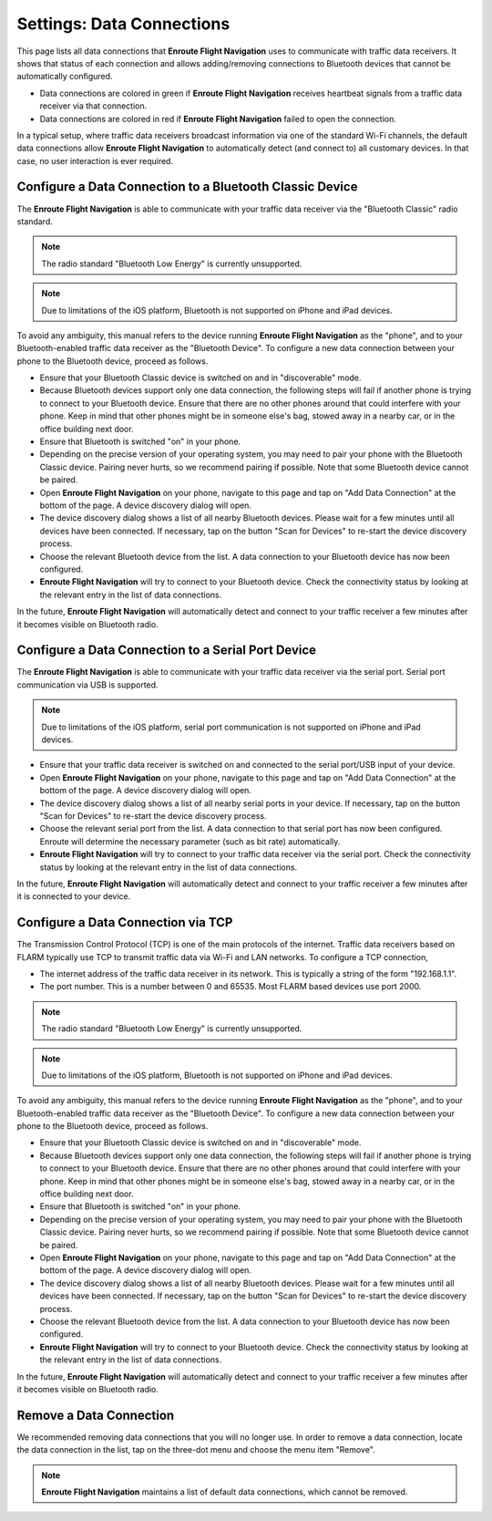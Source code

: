 
.. _SettingsDataConnections Page:
.. _SettingsDataConnectionsPage:

Settings: Data Connections
==========================

This page lists all data connections that **Enroute Flight Navigation** uses to
communicate with traffic data receivers.  It shows that status of each
connection and allows adding/removing connections to Bluetooth devices that
cannot be automatically configured.

- Data connections are colored in green if **Enroute Flight Navigation**
  receives heartbeat signals from a traffic data receiver via that connection.

- Data connections are colored in red if **Enroute Flight Navigation** failed to
  open the connection.

In a typical setup, where traffic data receivers broadcast information via one
of the standard Wi-Fi channels, the default data connections allow **Enroute
Flight Navigation** to automatically detect (and connect to) all customary
devices.  In that case, no user interaction is ever required.


Configure a Data Connection to a Bluetooth Classic Device
---------------------------------------------------------

The **Enroute Flight Navigation** is able to communicate with your traffic data
receiver via the "Bluetooth Classic" radio standard.  

.. note:: The radio standard "Bluetooth Low Energy" is currently unsupported.

.. note:: Due to limitations of the iOS platform, Bluetooth is not
    supported on iPhone and iPad devices.

To avoid any ambiguity, this manual refers to the device running **Enroute
Flight Navigation** as the "phone", and to your Bluetooth-enabled traffic
data receiver as the "Bluetooth Device".  To configure a new data connection
between your phone to the Bluetooth device, proceed as follows.

- Ensure that your Bluetooth Classic device is switched on and in "discoverable"
  mode.

- Because Bluetooth devices support only one data connection, the following
  steps will fail if another phone is trying to connect to your Bluetooth
  device. Ensure that there are no other phones around that could interfere
  with your phone.  Keep in mind that other phones might be in someone
  else's bag, stowed away in a nearby car, or in the office building next door.

- Ensure that Bluetooth is switched "on" in your phone.

- Depending on the precise version of your operating system, you may need to
  pair your phone with the Bluetooth Classic device.  Pairing never hurts, so
  we recommend pairing if possible.  Note that some Bluetooth device cannot be
  paired.

- Open **Enroute Flight Navigation** on your phone, navigate to this page and
  tap on "Add Data Connection" at the bottom of the page.  A device discovery
  dialog will open.

- The device discovery dialog shows a list of all nearby Bluetooth devices.
  Please wait for a few minutes until all devices have been connected.  If
  necessary, tap on the button "Scan for Devices" to re-start the device
  discovery process.

- Choose the relevant Bluetooth device from the list. A data connection to your
  Bluetooth device has now been configured.

- **Enroute Flight Navigation** will try to connect to your Bluetooth device.
  Check the connectivity status by looking at the relevant entry in the list of
  data connections.

In the future, **Enroute Flight Navigation** will automatically detect and
connect to your traffic receiver a few minutes after it becomes visible on
Bluetooth radio.


Configure a Data Connection to a Serial Port Device
---------------------------------------------------

The **Enroute Flight Navigation** is able to communicate with your traffic data
receiver via the serial port.  Serial port communication via USB is supported.

.. note:: Due to limitations of the iOS platform, serial port communication is not
    supported on iPhone and iPad devices.

- Ensure that your traffic data receiver is switched on and connected to the
  serial port/USB input of your device.

- Open **Enroute Flight Navigation** on your phone, navigate to this page and
  tap on "Add Data Connection" at the bottom of the page.  A device discovery
  dialog will open.

- The device discovery dialog shows a list of all nearby serial ports in your
  device.  If necessary, tap on the button "Scan for Devices" to re-start the
  device discovery process.

- Choose the relevant serial port from the list. A data connection to that
  serial port has now been configured.  Enroute will determine the necessary
  parameter (such as bit rate) automatically.

- **Enroute Flight Navigation** will try to connect to your traffic data
  receiver via the serial port.  Check the connectivity status by looking at the
  relevant entry in the list of data connections.

In the future, **Enroute Flight Navigation** will automatically detect and
connect to your traffic receiver a few minutes after it is connected to your
device.


Configure a Data Connection via TCP
-----------------------------------

The Transmission Control Protocol (TCP) is one of the main protocols of the
internet.  Traffic data receivers based on FLARM typically use TCP to transmit
traffic data via Wi-Fi and LAN networks.  To configure a TCP connection, 

- The internet address of the traffic data receiver in its network. This is
  typically a string of the form "192.168.1.1".

- The port number. This is a number between 0 and 65535. Most FLARM based
  devices use port 2000.


.. note:: The radio standard "Bluetooth Low Energy" is currently unsupported.

.. note:: Due to limitations of the iOS platform, Bluetooth is not
    supported on iPhone and iPad devices.

To avoid any ambiguity, this manual refers to the device running **Enroute
Flight Navigation** as the "phone", and to your Bluetooth-enabled traffic
data receiver as the "Bluetooth Device".  To configure a new data connection
between your phone to the Bluetooth device, proceed as follows.

- Ensure that your Bluetooth Classic device is switched on and in "discoverable"
  mode.

- Because Bluetooth devices support only one data connection, the following
  steps will fail if another phone is trying to connect to your Bluetooth
  device. Ensure that there are no other phones around that could interfere
  with your phone.  Keep in mind that other phones might be in someone
  else's bag, stowed away in a nearby car, or in the office building next door.

- Ensure that Bluetooth is switched "on" in your phone.

- Depending on the precise version of your operating system, you may need to
  pair your phone with the Bluetooth Classic device.  Pairing never hurts, so
  we recommend pairing if possible.  Note that some Bluetooth device cannot be
  paired.

- Open **Enroute Flight Navigation** on your phone, navigate to this page and
  tap on "Add Data Connection" at the bottom of the page.  A device discovery
  dialog will open.

- The device discovery dialog shows a list of all nearby Bluetooth devices.
  Please wait for a few minutes until all devices have been connected.  If
  necessary, tap on the button "Scan for Devices" to re-start the device
  discovery process.

- Choose the relevant Bluetooth device from the list. A data connection to your
  Bluetooth device has now been configured.

- **Enroute Flight Navigation** will try to connect to your Bluetooth device.
  Check the connectivity status by looking at the relevant entry in the list of
  data connections.

In the future, **Enroute Flight Navigation** will automatically detect and
connect to your traffic receiver a few minutes after it becomes visible on
Bluetooth radio.


Remove a Data Connection
------------------------

We recommended removing data connections that you will no longer use.  In order
to remove a data connection, locate the data connection in the list, tap on the
three-dot menu and choose the menu item "Remove".

.. note:: **Enroute Flight Navigation** maintains a list of default data 
    connections, which cannot be removed.
